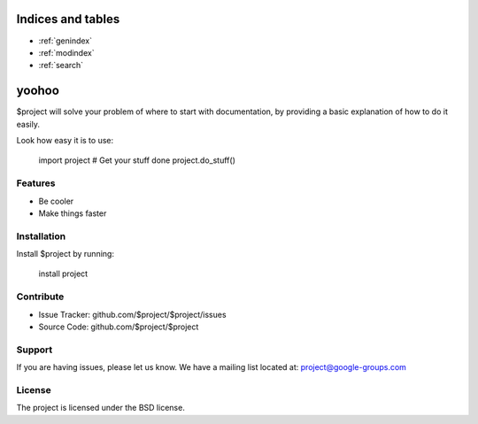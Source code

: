 .. test_project documentation master file, created by
   sphinx-quickstart on Tue Jul 14 19:47:30 2020.
   You can adapt this file completely to your liking, but it should at least
   contain the root `toctree` directive.


Indices and tables
==================

* :ref:`genindex`
* :ref:`modindex`
* :ref:`search`

yoohoo
========

$project will solve your problem of where to start with documentation,
by providing a basic explanation of how to do it easily.

Look how easy it is to use:

    import project
    # Get your stuff done
    project.do_stuff()

Features
--------

- Be cooler
- Make things faster

Installation
------------

Install $project by running:

    install project

Contribute
----------

- Issue Tracker: github.com/$project/$project/issues
- Source Code: github.com/$project/$project

Support
-------

If you are having issues, please let us know.
We have a mailing list located at: project@google-groups.com

License
-------

The project is licensed under the BSD license.